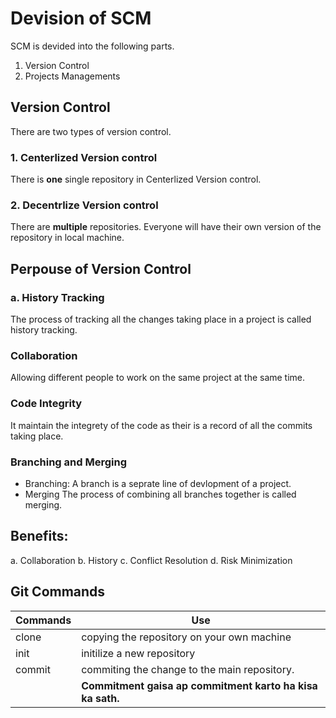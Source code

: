 * Devision of SCM
SCM is devided into the following parts.
1. Version Control
2. Projects Managements
** Version Control
There are two types of version control.
*** 1. Centerlized Version control
There is *one* single repository in Centerlized Version control.
*** 2. Decentrlize Version control
There are *multiple* repositories. Everyone will have their own version of the repository in local machine.
** Perpouse of Version Control
*** a. History Tracking
The process of tracking all the changes taking place in a project is called history tracking.
*** Collaboration
Allowing different people to work on the same project at the same time.
*** Code Integrity
It maintain the integrety of the code as their is a record of all the commits taking place.
*** Branching and Merging
- Branching:
    A branch is a seprate line of devlopment of a project.
- Merging
    The process of combining all branches together is called merging.
** Benefits:
a. Collaboration
b. History
c. Conflict Resolution
d. Risk Minimization
** Git Commands
| Commands | Use                                                      |
|----------+----------------------------------------------------------|
| clone    | copying the repository on your own machine               |
| init     | initilize a new repository                               |
| commit   | commiting the change to the main repository.             |
|          | *Commitment gaisa ap commitment karto ha kisa ka sath.*  |

